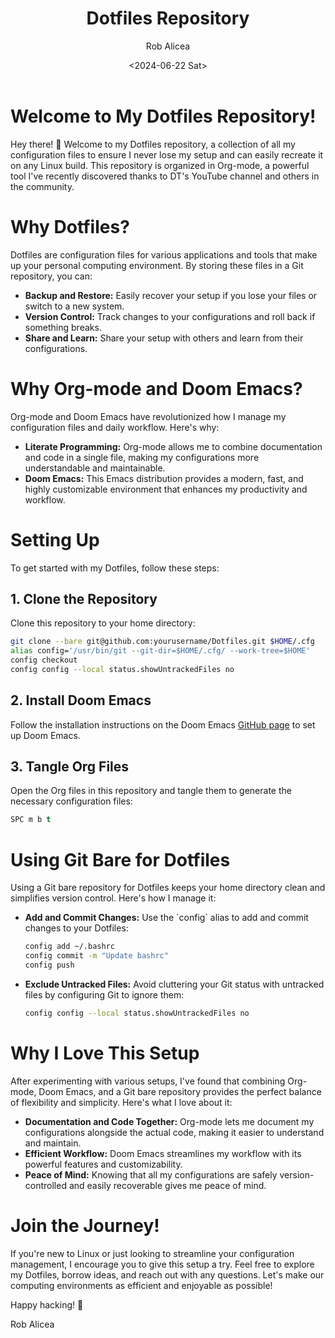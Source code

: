 #+TITLE: Dotfiles Repository
#+AUTHOR: Rob Alicea
#+DATE: <2024-06-22 Sat>

* Welcome to My Dotfiles Repository!
Hey there! 👋 Welcome to my Dotfiles repository, a collection of all my configuration files to ensure I never lose my setup and can easily recreate it on any Linux build. This repository is organized in Org-mode, a powerful tool I've recently discovered thanks to DT's YouTube channel and others in the community.

* Why Dotfiles?
Dotfiles are configuration files for various applications and tools that make up your personal computing environment. By storing these files in a Git repository, you can:
- *Backup and Restore:* Easily recover your setup if you lose your files or switch to a new system.
- *Version Control:* Track changes to your configurations and roll back if something breaks.
- *Share and Learn:* Share your setup with others and learn from their configurations.

* Why Org-mode and Doom Emacs?
Org-mode and Doom Emacs have revolutionized how I manage my configuration files and daily workflow. Here's why:
- *Literate Programming:* Org-mode allows me to combine documentation and code in a single file, making my configurations more understandable and maintainable.
- *Doom Emacs:* This Emacs distribution provides a modern, fast, and highly customizable environment that enhances my productivity and workflow.

* Setting Up
To get started with my Dotfiles, follow these steps:

** 1. Clone the Repository
   Clone this repository to your home directory:

   #+BEGIN_SRC sh
   git clone --bare git@github.com:yourusername/Dotfiles.git $HOME/.cfg
   alias config='/usr/bin/git --git-dir=$HOME/.cfg/ --work-tree=$HOME'
   config checkout
   config config --local status.showUntrackedFiles no
   #+END_SRC

** 2. Install Doom Emacs
   Follow the installation instructions on the Doom Emacs [[https://github.com/hlissner/doom-emacs][GitHub page]] to set up Doom Emacs.

** 3. Tangle Org Files
   Open the Org files in this repository and tangle them to generate the necessary configuration files:

   #+BEGIN_SRC emacs-lisp
   SPC m b t
   #+END_SRC

* Using Git Bare for Dotfiles
Using a Git bare repository for Dotfiles keeps your home directory clean and simplifies version control. Here's how I manage it:

- **Add and Commit Changes:**
  Use the `config` alias to add and commit changes to your Dotfiles:

  #+BEGIN_SRC sh
  config add ~/.bashrc
  config commit -m "Update bashrc"
  config push
  #+END_SRC

- **Exclude Untracked Files:**
  Avoid cluttering your Git status with untracked files by configuring Git to ignore them:

  #+BEGIN_SRC sh
  config config --local status.showUntrackedFiles no
  #+END_SRC

* Why I Love This Setup
After experimenting with various setups, I've found that combining Org-mode, Doom Emacs, and a Git bare repository provides the perfect balance of flexibility and simplicity. Here's what I love about it:
- *Documentation and Code Together:* Org-mode lets me document my configurations alongside the actual code, making it easier to understand and maintain.
- *Efficient Workflow:* Doom Emacs streamlines my workflow with its powerful features and customizability.
- *Peace of Mind:* Knowing that all my configurations are safely version-controlled and easily recoverable gives me peace of mind.

* Join the Journey!
If you're new to Linux or just looking to streamline your configuration management, I encourage you to give this setup a try. Feel free to explore my Dotfiles, borrow ideas, and reach out with any questions. Let's make our computing environments as efficient and enjoyable as possible!

Happy hacking! 🚀

Rob Alicea
